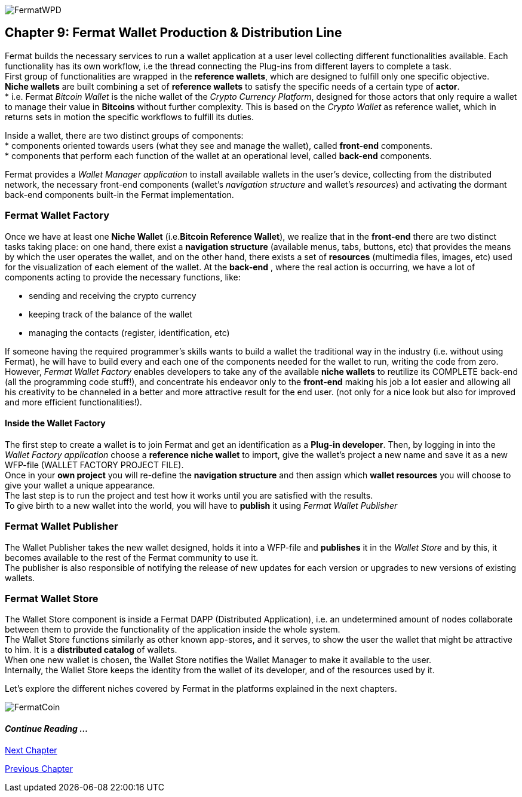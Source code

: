 :numbered!: 

image::https://raw.githubusercontent.com/bitDubai/media-kit/master/MediaKit/Coins/Platform%20Coins/WPD/WPD.jpg[FermatWPD]
== Chapter 9: Fermat Wallet Production & Distribution Line

Fermat builds the necessary services to run a wallet application at a user level collecting different functionalities available. Each functionality has its own workflow, i.e the thread connecting the Plug-ins from different layers to complete a task. +
First group of functionalities are wrapped in the *reference wallets*, which are designed to fulfill only one specific objective. +
*Niche wallets* are built combining a set of *reference wallets* to satisfy the specific needs of a certain type of *actor*. + 
* i.e. Fermat _Bitcoin Wallet_ is the niche wallet of the _Crypto Currency Platform_, designed for those actors that only require a wallet to manage their value in *Bitcoins* without further complexity. This is based on the _Crypto Wallet_ as reference wallet, which in returns sets in motion  the specific workflows to fulfill its duties. +

Inside a wallet, there are two distinct groups of components: +
* components oriented towards users (what they see and manage the wallet), called *front-end* components. + 
* components that perform each function of the wallet at an operational level, called *back-end* components.

Fermat provides a _Wallet Manager application_ to install available wallets in the user's device, collecting from the distributed network, the necessary front-end components (wallet's _navigation structure_ and wallet's _resources_) and activating the dormant back-end components built-in the Fermat implementation.

=== Fermat Wallet Factory

Once we have at least one *Niche Wallet* (i.e.*Bitcoin Reference Wallet*), we realize that in the *front-end* there are two distinct tasks taking place: on one hand, there exist a *navigation structure* (available menus, tabs, buttons, etc) that provides the means by which the user operates the wallet, and on the other hand, there exists a set of *resources* (multimedia files, images, etc) used for the visualization of each element of the wallet.
At the *back-end* , where the real action is occurring, we have a lot of components acting to provide the necessary functions, like: +

* sending and receiving the crypto currency
* keeping track of the balance of the wallet
* managing the contacts (register, identification, etc)

If someone having the required programmer's skills wants to build a wallet the traditional way in the industry (i.e. without using Fermat), he will have to build every and each one of the components needed for the wallet to run, writing the code from zero. However, _Fermat Wallet Factory_ enables developers to take any of the available *niche wallets* to reutilize its COMPLETE back-end (all the programming code stuff!), and concentrate his endeavor only to the *front-end* making his job a lot easier and allowing all his creativity to be channeled in a better and more attractive result for the end user. (not only for a nice look but also for improved and more efficient functionalities!). 

==== Inside the Wallet Factory
The first step to create a wallet is to join Fermat and get an identification as a *Plug-in developer*.
Then, by logging in into the _Wallet Factory application_ choose a *reference niche wallet* to import, give the wallet's project a new name and save it as a new WFP-file (WALLET FACTORY PROJECT FILE). +
Once in your *own project* you will re-define the *navigation structure* and then assign which *wallet resources* you will choose to give your wallet a unique appearance. +
The last step is to run the project and test how it works until you are satisfied with the results. + 
To give birth to a new wallet into the world, you will have to *publish* it using _Fermat Wallet Publisher_

=== Fermat Wallet Publisher
The Wallet Publisher takes the new wallet designed, holds it into a WFP-file and *publishes* it in the _Wallet Store_ and by this, it becomes available to the rest of the Fermat community to use it. +
The publisher is also responsible of notifying the release of new updates for each version or upgrades to new versions of existing wallets.
 
=== Fermat Wallet Store

The Wallet Store component is inside a Fermat DAPP (Distributed Application), i.e. an undetermined amount of nodes collaborate between them to provide the functionality of the application inside the whole system. + 
The Wallet Store functions similarly as other known app-stores, and it serves, to show the user the wallet that might be attractive to him. It is a *distributed catalog* of wallets. +
When one new wallet is chosen, the Wallet Store notifies the Wallet Manager to make it available to the user. +
Internally, the Wallet Store keeps the identity from the wallet of its developer, and of the resources used by it.

Let's explore the different niches covered by Fermat in the platforms explained in the next chapters.

image::https://raw.githubusercontent.com/bitDubai/media-kit/master/MediaKit/Coins/Fermat%20Bitcoin/PerspView/1/Front_MedQ_1280x720.jpg[FermatCoin]
==== _Continue Reading ..._
link:book-chapter-10.asciidoc[Next Chapter]

link:book-chapter-08.asciidoc[Previous Chapter]



